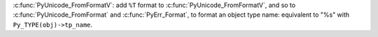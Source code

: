 :c:func:`PyUnicode_FromFormatV`: add ``%T`` format to
:c:func:`PyUnicode_FromFormatV`, and so to :c:func:`PyUnicode_FromFormat`
and :c:func:`PyErr_Format`, to format an object type name: equivalent to
"%s" with ``Py_TYPE(obj)->tp_name``.
